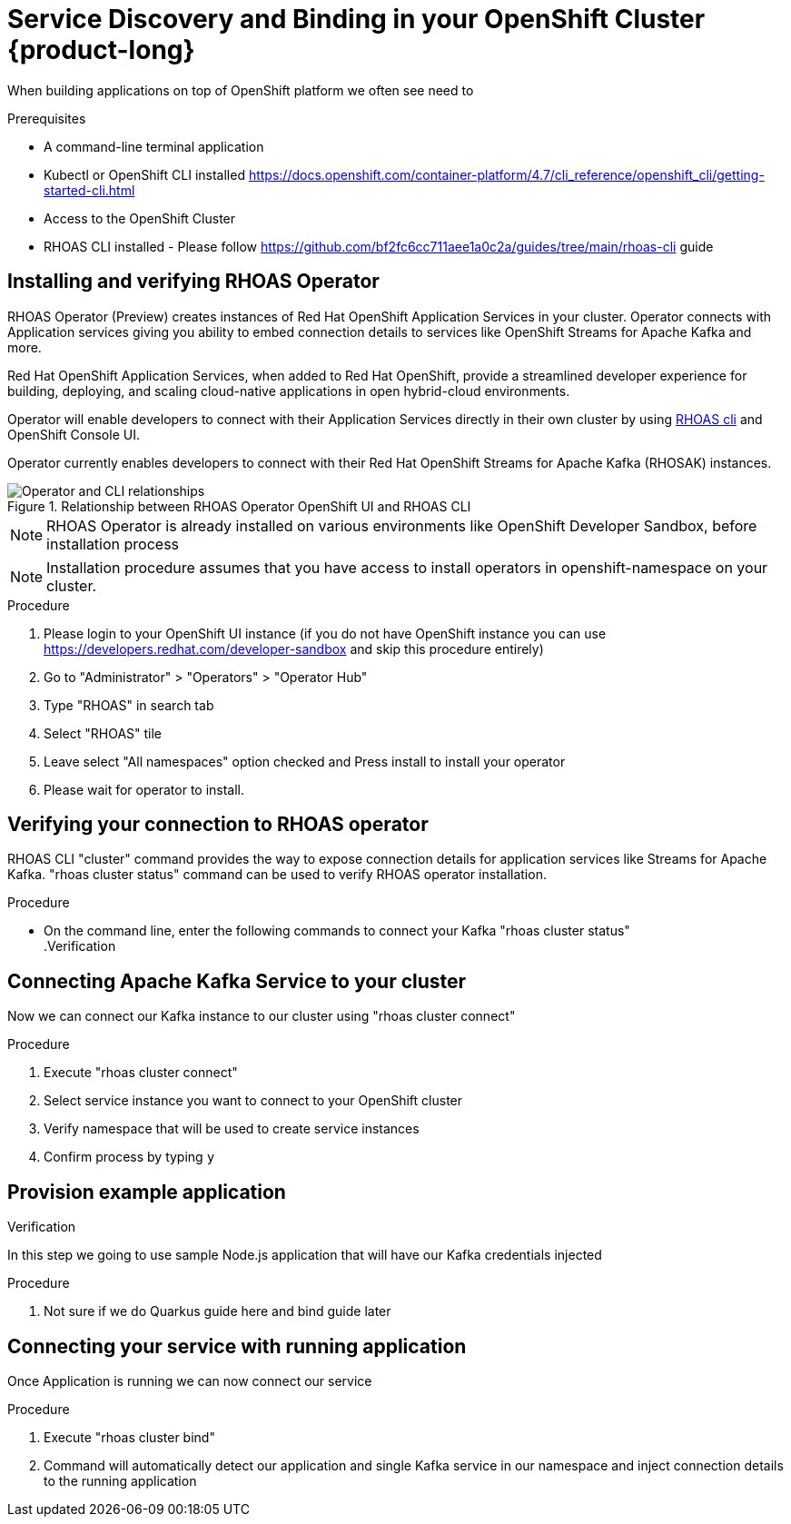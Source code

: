 [id="chap-using-servicediscovery"]
= Service Discovery and Binding in your OpenShift Cluster {product-long}
ifdef::context[:parent-context: {context}]
:context: using-service-discovery

////
START GENERATED ATTRIBUTES
WARNING: This content is generated by running npm --prefix .build run generate:attributes
////


:community:
:imagesdir: ./images
:product-long: bf2fc6cc711aee1a0c2a
:product: bf2
// Placeholder URL, when we get a HOST UI for the service we can put it here properly
:service_url: https://localhost:1234/
:property-file-name: bf2.properties

:signup_link: https://localhost:1234/
// Other upstream project names
:samples-git-repo: https://github.com/bf2fc6cc711aee1a0c2a/guides

////
END GENERATED ATTRIBUTES
////

// Purpose statement for the assembly
[role="_abstract"]
When building applications on top of OpenShift platform we often see need to 

.Prerequisites
* A command-line terminal application
* Kubectl or OpenShift CLI installed https://docs.openshift.com/container-platform/4.7/cli_reference/openshift_cli/getting-started-cli.html
* Access to the OpenShift Cluster
* RHOAS CLI installed - Please follow https://github.com/bf2fc6cc711aee1a0c2a/guides/tree/main/rhoas-cli guide

// Condition out QS-only content so that it doesn't appear in docs.
// All QS anchor IDs must be in this alternate anchor ID format `[#anchor-id]` because the +ascii splitter relies on the other format `[id="anchor-id"]` to generate module files.
ifdef::qs[]
[#description]
Learn how to use RHOAS Service Discovery to automatically connect Application Services to your apps running on OpenShift Kubernetes cluster in {product-long}.

[#introduction]
Welcome to the {product-long} Service Discovery quick start. In this quick start, you'll learn how to use RHOAS CLI to automatically link your Kafka Service (and other services in the future)  {product-long}.
endif::[]

[id="proc-installing-operator_{context}"]
== Installing and verifying RHOAS Operator

RHOAS Operator (Preview) creates instances of Red Hat OpenShift Application Services in your cluster. Operator connects with Application services giving you ability to embed connection details to services like OpenShift Streams for Apache Kafka and more.

Red Hat OpenShift Application Services, when added to Red Hat OpenShift, 
provide a streamlined developer experience for building, deploying, 
and scaling cloud-native applications in open hybrid-cloud environments. 

Operator will enable developers to connect with their Application Services directly in their own cluster by using
link:https://github.com/redhat-developer/app-services-cli[RHOAS cli] and OpenShift Console UI.

Operator currently enables developers to connect with their Red Hat OpenShift Streams for Apache Kafka (RHOSAK) instances.

[.screencapture]
.Relationship between RHOAS Operator OpenShift UI and RHOAS CLI
image::rhoas-operator.png[Operator and CLI relationships]

NOTE: RHOAS Operator is already installed on various environments like OpenShift Developer Sandbox, before installation process 

NOTE: Installation procedure assumes that you have access to install operators in openshift-namespace on your cluster. 

.Procedure
. Please login to your OpenShift UI instance (if you do not have OpenShift instance you can use https://developers.redhat.com/developer-sandbox and skip this procedure entirely)
. Go to "Administrator" > "Operators" > "Operator Hub"
. Type "RHOAS" in search tab 
. Select "RHOAS" tile
. Leave select "All namespaces" option checked and Press install to install your operator
. Please wait for operator to install.

[id="proc-inspecting-operator_{context}"]
== Verifying your connection to RHOAS operator

RHOAS CLI "cluster" command provides the way to expose connection details for application services like Streams for Apache Kafka.
"rhoas cluster status" command can be used to verify RHOAS operator installation.

.Procedure
* On the command line, enter the following commands to connect your Kafka
"rhoas cluster status"
 +
.Verification
ifdef::qs[]
* Please inspect output of the command and check if RHOAS Operator is installed.
* Output from the command contains: "RHOAS Operator: Installed"
endif::[]

[id="proc-connecting-kafka_{context}"]
== Connecting Apache Kafka Service to your cluster

Now we can connect our Kafka instance to our cluster using 
"rhoas cluster connect"

.Procedure
. Execute "rhoas cluster connect"
. Select service instance you want to connect to your OpenShift cluster
. Verify namespace that will be used to create service instances
. Confirm process by typing `y`
 
.Verification
ifdef::qs[]
* Output from the command contains: "KafkaConnection successful installed on your cluster"
endif::[]

[id="proc-provisioning-example-application_{context}"]
== Provision example application

In this step we going to use sample Node.js application that will have our Kafka credentials injected

.Procedure
. Not sure if we do Quarkus guide here and bind guide later

[id="proc-binding-kafka_{context}"]
== Connecting your service with running application

Once Application is running we can now connect our service 

.Procedure
. Execute "rhoas cluster bind"
. Command will automatically detect our application and single Kafka service in our namespace and inject connection details to the running application

ifdef::qs[]
[#conclusion]
Congratulations! You successfully completed the {product} Service Discovery quick start.
endif::[]

ifdef::parent-context[:context: {parent-context}]
ifndef::parent-context[:!context:]
